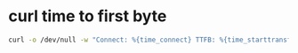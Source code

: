 #+STARTUP: showall
* curl time to first byte

#+begin_src sh
curl -o /dev/null -w "Connect: %{time_connect} TTFB: %{time_starttransfer} Total time: %{time_total} \n" http://inserturl.here
#+end_src

